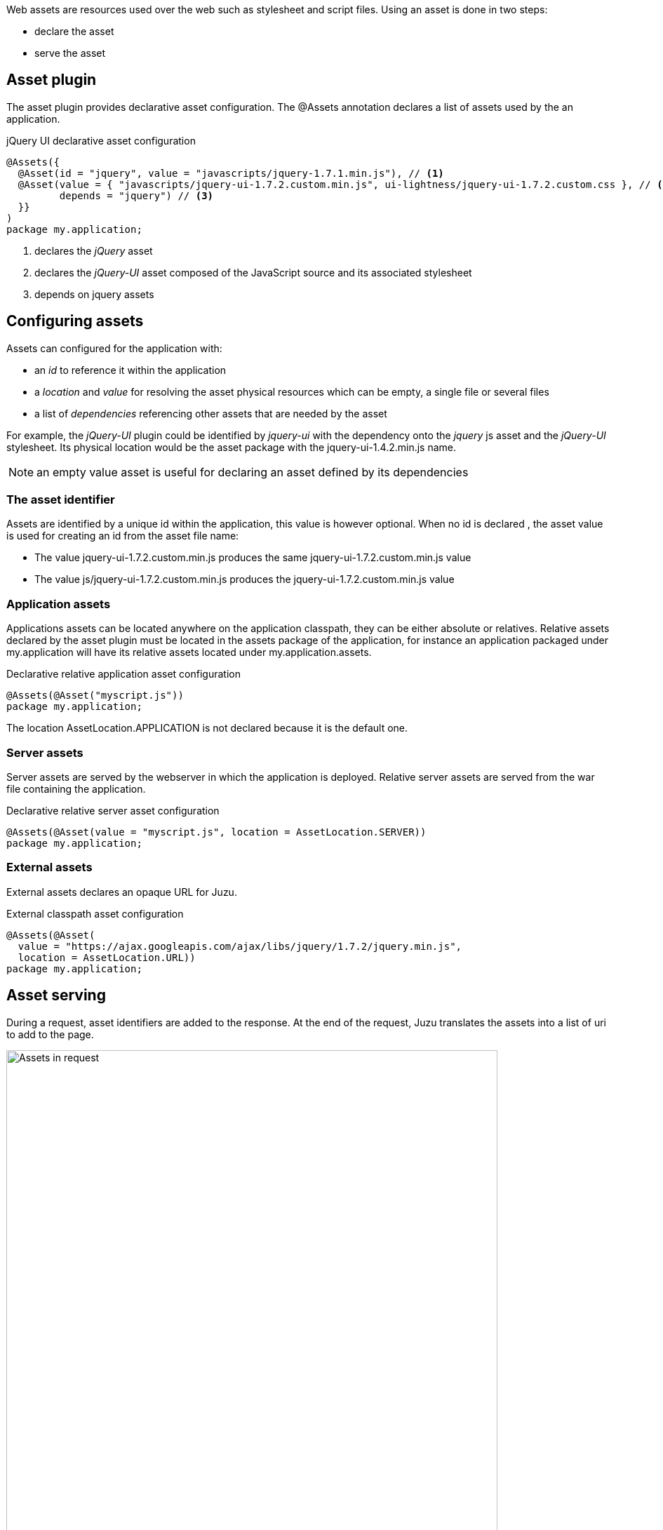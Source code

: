 Web assets are resources used over the web such as stylesheet and script files. Using an asset is done in two steps:

* declare the asset
* serve the asset

== Asset plugin

The asset plugin provides declarative asset configuration. The +@Assets+ annotation declares a list of assets used by
the an application.

.jQuery UI declarative asset configuration
[source,java]
----
@Assets({
  @Asset(id = "jquery", value = "javascripts/jquery-1.7.1.min.js"), // <1>
  @Asset(value = { "javascripts/jquery-ui-1.7.2.custom.min.js", ui-lightness/jquery-ui-1.7.2.custom.css }, // <2>
         depends = "jquery") // <3>
  }}
)
package my.application;
----
<1> declares the _jQuery_ asset
<2> declares the _jQuery-UI_ asset composed of the JavaScript source and its associated stylesheet
<3> depends on +jquery+ assets

== Configuring assets

Assets can configured for the application with:

* an _id_ to reference it within the application
* a _location_ and _value_ for resolving the asset physical resources which can be empty, a single file or several files
* a list of _dependencies_ referencing other assets that are needed by the asset

For example, the _jQuery-UI_ plugin could be identified by _jquery-ui_ with the dependency onto the _jquery_ js asset and
the _jQuery-UI_ stylesheet. Its physical location would be the +asset+ package with the +jquery-ui-1.4.2.min.js+ name.

NOTE: an empty value asset is useful for declaring an asset defined by its dependencies

=== The asset identifier

Assets are identified by a unique id within the application, this value is however optional. When no id is declared
, the asset value is used for creating an id from the asset file name:

* The value +jquery-ui-1.7.2.custom.min.js+ produces the same +jquery-ui-1.7.2.custom.min.js+ value
* The value +js/jquery-ui-1.7.2.custom.min.js+ produces the +jquery-ui-1.7.2.custom.min.js+  value

=== Application assets

Applications assets can be located anywhere on the application classpath, they can be either absolute or relatives. Relative
assets declared by the asset plugin must be located in the +assets+ package of the application, for instance
an application packaged under +my.application+ will have its relative assets located under +my.application.assets+.

.Declarative relative application asset configuration
[source,java]
----
@Assets(@Asset("myscript.js"))
package my.application;
----

The location +AssetLocation.APPLICATION+ is not declared because it is the default one.

=== Server assets

Server assets are served by the webserver in which the application is deployed. Relative server assets are served from
the war file containing the application.

.Declarative relative server asset configuration
[source,java]
----
@Assets(@Asset(value = "myscript.js", location = AssetLocation.SERVER))
package my.application;
----

=== External assets

External assets declares an opaque URL for Juzu.

.External classpath asset configuration
[source,java]
----
@Assets(@Asset(
  value = "https://ajax.googleapis.com/ajax/libs/jquery/1.7.2/jquery.min.js",
  location = AssetLocation.URL))
package my.application;
----

== Asset serving

During a request, asset identifiers are added to the response. At the end of the request, Juzu translates the assets into
a list of uri to add to the page.

.Using assets in a request
image::images/assets/assets1.png[Assets in request,700,align="center"]

An asset reference is a link to an asset value that is configured externally, thus an asset of any kind will always resolve
to a location and an uri. Let's examine the different possible asset location:

* +AssetLocation.URL+: the value is opaque to Juzu, for instance the a CDN hosted script such as _https://ajax.googleapis.com/ajax/libs/jquery/1.7.2/jquery.min.js_.
* +AssetLocation.SERVER+: the asset is served by the same web server in which Juzu is deployed. If the asset value is relative, the final uri will
resolve relatively to the web archive context address.
* +AssetLocation.APPLICATION+: the asset is served by Juzu _asset server_ (a servlet configured in the web application) and the resource is located
 on the classpath.

Asset serving can either be done declaratively with the +@WithAssets+ annotation or with methods of the +juzu.Response.Content+
class.

=== Declarative asset serving

The +WithAssets+ annotation tells Juzu to add an asset to a content response, it takes asset ids as arguments:

.Serve jQuery and Twitter Bootstrap with the application index page
[source,java]
----
@WithAssets("jquery", "bootstrap")
@View
public Response.Content index() {
  ...
}
----

The annotation can be declared on _controller methods_, _classes_ or _packages_. such declarations are
 _cascaded_ to the nested controllers:

.+@WithAssets+ annotations are cascaded with a few rules
[cols="2*",options="header"]
|===
|Declared on
|Effective on

|Method
|Controller method

|Class
|Controller methods declared in the class

|Package
|Controller classes declared in the current and sub package and sub
|===

Those rules apply where the +@WithAssets+ annotation occurs, in particular it is also valid for overriden methods.
The overriding method will not use the annotations of its current class or packages unless the method redeclares an +@WithAssets+
 annotation (possibly empty).

Annotating the application package with +#WithAsset+ will serve all assets declared in the application for all controllers.
If you need finer grained serving, remove it and use it on controller directly.

=== Dynamic asset serving

Declarative asset serving is powerful, however is requires you to declare the asset to server at compilation time.
When the application does not know the assets to serve at compilation, this behavior can be also dynamic by
using the Juzu API.

.Serve _jQuery_ and _Twitter Bootstrap_ with the application index
[source,java]
----
@View
public Response.Content index() {
  ...
  return content.withAssets("jquery", "bootstrap");
}
----

The +withAssets+ method does exactly the same job than the +WithAssets+ annotation.

NOTE: The +@WithAssets+ annotation and the +withAssets+ method are cumulative.{{/note}}

== Asset server

For serving classpath assets, Juzu requires the configuration of the asset server as a servlet declaration:

[source,xml]
----
<servlet>
  <servlet-name>AssetServlet</servlet-name>
  <servlet-class>juzu.impl.asset.AssetServlet</servlet-class>
  <load-on-startup>0</load-on-startup>
</servlet>
<servlet-mapping>
  <servlet-name>AssetServlet</servlet-name>
  <url-pattern>/assets/*</url-pattern>
</servlet-mapping>
----

This declaration should be in the _web.xml_ of the application whether it is a servlet or a portlet application.

NOTE: If you are using Servlet 3.0, this declaration is not necessary as it will be registered by Juzu dynamically
using a +javax.servlet.ServletContainerInitializer+

== Asset manager

When an application is deployed, assets are registered against the _asset manager_. The asset manager has several
 responsibilities:

* manage asset dependencies: the order in which assets are literaly declared when they are served. For instance
the _jquery-ui_ asset depends on the _jquery_ asset because the jquery script must be loaded before the _jquery-ui_
script.
* resolve asset references: each asset reference must be resolved and produce a final web url that will produce the resource
 when it is resolved by the web browsers
